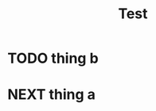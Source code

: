 #+TITLE: Test

* TODO thing b
SCHEDULED: <2020-12-31 Thu 09:00>

* NEXT thing a
SCHEDULED: <2020-12-31 Thu 21:00>
